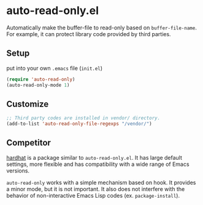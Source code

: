 * auto-read-only.el
Automatically make the buffer-file to read-only based on =buffer-file-name=.
For example, it can protect library code provided by third parties.

** Setup
put into your own =.emacs= file (=init.el=)

#+BEGIN_SRC emacs-lisp
(require 'auto-read-only)
(auto-read-only-mode 1)
#+END_SRC

** Customize

#+BEGIN_SRC emacs-lisp
;; Third party codes are installed in vendor/ directory.
(add-to-list 'auto-read-only-file-regexps "/vendor/")
#+END_SRC

** Competitor
[[https://github.com/rolandwalker/hardhat][hardhat]] is a package similar to =auto-read-only.el=.
It has large default settings, more flexible and has compatibility with a wide range of Emacs versions.

=auto-read-only= works with a simple mechanism based on hook.
It provides a minor mode, but it is not important.
It also does not interfere with the behavior of non-interactive Emacs Lisp codes (ex. =package-install=).
